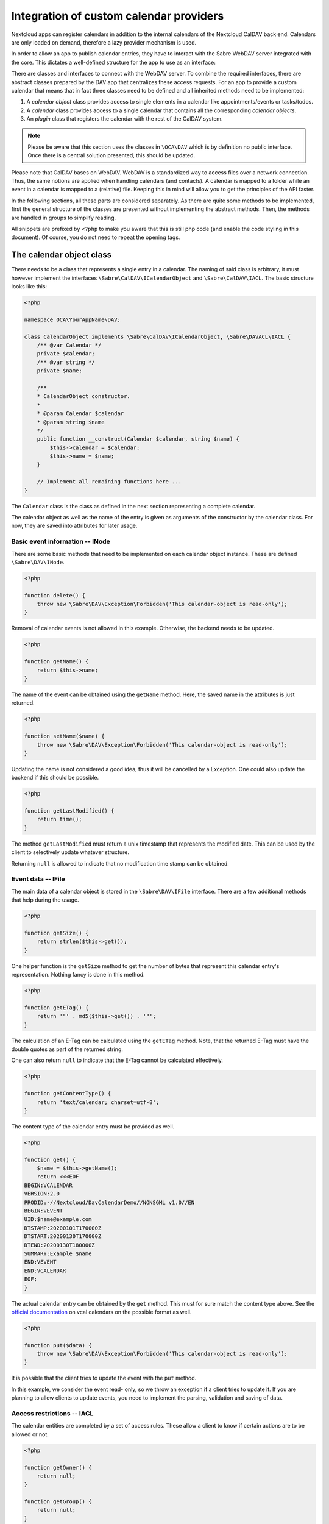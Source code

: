 
.. _calendar-providers:

========================================
Integration of custom calendar providers
========================================

Nextcloud apps can register calendars in addition to the internal calendars of the Nextcloud CalDAV back end. Calendars are only loaded on demand, therefore a lazy provider mechanism is used.

In order to allow an app to publish calendar entries, they have to interact with the Sabre WebDAV server integrated with the core. This dictates a well-defined structure for the app to use as an interface:

There are classes and interfaces to connect with the WebDAV server. To combine the required interfaces, there are abstract classes prepared by the DAV app that centralizes these access requests. For an app to provide a custom calendar that means that in fact three classes need to be defined and all inherited methods need to be implemented:

1. A *calendar object* class provides access to single elements in a calendar like appointments/events or tasks/todos.
2. A *calendar* class provides access to a single calendar that contains all the corresponding *calendar objects*.
3. An *plugin* class that registers the calendar with the rest of the CalDAV system.

.. note:: Please be aware that this section uses the classes in ``\OCA\DAV`` which is by definition no public interface. Once there is a central solution presented, this should be updated.

Please note that CalDAV bases on WebDAV. WebDAV is a standardized way to access files over a network connection. Thus, the same notions are applied when handling calendars (and contacts). A calendar is mapped to a folder while an event in a calendar is mapped to a (relative) file. Keeping this in mind will allow you to get the principles of the API faster.

In the following sections, all these parts are considered separately. As there are quite some methods to be implemented, first the general structure of the classes are presented without implementing the abstract methods. Then, the methods are handled in groups to simplify reading.

All snippets are prefixed by ``<?php`` to make you aware that this is still php code (and enable the code styling in this document). Of course, you do not need to repeat the opening tags.

The calendar object class
-------------------------

There needs to be a class that represents a single entry in a calendar. The naming of said class is arbitrary, it must however implement the interfaces ``\Sabre\CalDAV\ICalendarObject`` and ``\Sabre\CalDAV\IACL``. The basic structure looks like this:

.. code-block:: php

    <?php

    namespace OCA\YourAppName\DAV;

    class CalendarObject implements \Sabre\CalDAV\ICalendarObject, \Sabre\DAVACL\IACL {
        /** @var Calendar */
        private $calendar;
        /** @var string */
        private $name;

        /**
        * CalendarObject constructor.
        *
        * @param Calendar $calendar
        * @param string $name
        */
        public function __construct(Calendar $calendar, string $name) {
            $this->calendar = $calendar;
            $this->name = $name;
        }

        // Implement all remaining functions here ...
    }

The ``Calendar`` class is the class as defined in the next section representing a complete calendar.

The calendar object as well as the name of the entry is given as arguments of the constructor by the calendar class. For now, they are saved into attributes for later usage.

Basic event information -- INode
~~~~~~~~~~~~~~~~~~~~~~~~~~~~~~~~

There are some basic methods that need to be implemented on each calendar object instance. These are defined ``\Sabre\DAV\INode``.

.. code-block:: php

    <?php

    function delete() {
        throw new \Sabre\DAV\Exception\Forbidden('This calendar-object is read-only');
    }

Removal of calendar events is not allowed in this example. Otherwise, the backend needs to be updated.    

.. code-block:: php

    <?php

    function getName() {
        return $this->name;
    }

The name of the event can be obtained using the ``getName`` method. Here, the saved name in the attributes is just returned.

.. code-block:: php

    <?php

    function setName($name) {
        throw new \Sabre\DAV\Exception\Forbidden('This calendar-object is read-only');
    }

Updating the name is not considered a good idea, thus it will be cancelled by a Exception. One could also update the backend if this should be possible.

.. code-block:: php

    <?php

    function getLastModified() {
        return time();
    }

The method ``getLastModified`` must return a unix timestamp that represents the modified date. This can be used by the client to selectively update whatever structure.

Returning ``null`` is allowed to indicate that no modification time stamp can be obtained.

Event data -- IFile
~~~~~~~~~~~~~~~~~~~

The main data of a calendar object is stored in the ``\Sabre\DAV\IFile`` interface. There are a few additional methods that help during the usage.

.. code-block:: php

    <?php

    function getSize() {
        return strlen($this->get());
    }

One helper function is the ``getSize`` method to get the number of bytes that represent this calendar entry's representation. Nothing fancy is done in this method.

.. code-block:: php

    <?php

    function getETag() {
        return '"' . md5($this->get()) . '"';
    }

The calculation of an E-Tag can be calculated using the ``getETag`` method. Note, that the returned E-Tag must have the double quotes as part of the returned string.

One can also return ``null`` to indicate that the E-Tag cannot be calculated effectively.

.. code-block:: php

    <?php

    function getContentType() {
        return 'text/calendar; charset=utf-8';
    }

The content type of the calendar entry must be provided as well.

.. code-block:: php

    <?php

    function get() {
        $name = $this->getName();
        return <<<EOF
    BEGIN:VCALENDAR
    VERSION:2.0
    PRODID:-//Nextcloud/DavCalendarDemo//NONSGML v1.0//EN
    BEGIN:VEVENT
    UID:$name@example.com
    DTSTAMP:20200101T170000Z
    DTSTART:20200130T170000Z
    DTEND:20200130T180000Z
    SUMMARY:Example $name
    END:VEVENT
    END:VCALENDAR
    EOF;
    }

The actual calendar entry can be obtained by the ``get`` method. This must for sure match the content type above. See the `official documentation <https://www.rfc-editor.org/rfc/rfc5545>`_ on vcal calendars on the possible format as well.

.. code-block:: php

    <?php

    function put($data) {
        throw new \Sabre\DAV\Exception\Forbidden('This calendar-object is read-only');
    }

It is possible that the client tries to update the event with the ``put`` method.

In this example, we consider the event read- only, so we throw an exception if a client tries to update it. If you are planning to allow clients to update events, you need to implement the parsing, validation and saving of data.

Access restrictions -- IACL
~~~~~~~~~~~~~~~~~~~~~~~~~~~

The calendar entities are completed by a set of access rules. These allow a client to know if certain actions are to be allowed or not.

.. code-block:: php

    <?php

    function getOwner() {
        return null;
    }

    function getGroup() {
        return null;
    }

The owner and corresponding groups of the calendar entry can be specified as uris. If no owner or group is present, a ``null`` value should be returned.

As typically the calendar belongs to a user and the individual entries to the calendar, the entries do not need a dedicated user set in our example. For more complex approaches see the official documentation of CalDAV.

.. code-block:: php

    <?php

    function getSupportedPrivilegeSet() {
        return null;
    }

The ``getSupportedPrivilegeSet`` method can be used to query for the privileges to query the entry for dedicated privileges. When a ``null`` is returned, the default privileges set is assumed.

For the example here and most other cases, ``null`` is a good choice.

.. code-block:: php

    <?php

    function getACL() {
        return $this->calendar->getACL();
    }

The real access rules can be obtained by ``getACL``. In this example, we assume that the ACLs are inherited from the calendar. Thus, we delegate the calculation to the calendar class.

.. code-block:: php

    <?php

    function setACL(array $acl) {
        throw new \Sabre\DAV\Exception\Forbidden('Setting ACL is not supported on this node');
    }

Updating the ACLs could be handled with the ``setACL`` method. This example assumes constant ACLs, so it will be rejected with an exception been thrown.

The calendar class
------------------

A single calendar needs to be represented as its own class. As with the calendar entity class, you can choose any name for your class. Extend the ``OCA\DAV\CalDAV\Integration\ExternalCalendar`` class:


.. code-block:: php

    <?php
    namespace OCA\YourAppName\DAV;

    use OCA\DAV\CalDAV\Integration\ExternalCalendar;
    use OCA\DAV\CalDAV\Plugin;
    use Sabre\CalDAV\Xml\Property\SupportedCalendarComponentSet;
    use Sabre\DAV\PropPatch;

    class Calendar extends ExternalCalendar {
        /** @var string */
        private $principalUri;
        /** @var string */
        private $calendarUri;

        /**
        * Calendar constructor.
        *
        * @param string $principalUri
        * @param string $calendarUri
        */
        public function __construct(string $principalUri, string $calendarUri) {
            parent::__construct('yourappname', $calendarUri);

            $this->principalUri = $principalUri;
            $this->calendarUri = $calendarUri;
        }

        // The other methods come here ...
    }

This is the basic constructor for the class and some attributes that are stored. We store some provided uris internally for later use.

The parent constructor needs the name of the app as the first parameter. It is thus called explicitly in the first line of the constructor with the correct app name (``yourappname`` in this example).

Some of the methods that need to be implemented are similar to the ones above for the calendar entity class. However, there are different implementations required, so all methods are revisited once in the next paragraphs.

Basic Calendar information -- INode
~~~~~~~~~~~~~~~~~~~~~~~~~~~~~~~~~~~

The interface ``\Sabre\DAV\INode`` has two methods that need to be implemented by the app's code. The other methods in the interface are already implemented in the ``\OCA\DAV\CalDAV\Integration\ExternalCalendar`` class.

.. code-block:: php
    
    <?php

    function delete() {
        return null;
    }

The calendar should not be removed by means of the CalDAV interface. Thus, nothing is done here.

.. code-block:: php

    <?php
    
    function getLastModified() {
        return time();
    }

The last time the calender is modified allows clients to optimize their requests. This method should return the corresponding unix timestamp.

A fallback is to provide the value ``null`` as return value. This tells that the last modification time is not known at the moment.

Entries in the calendar -- ICollection
~~~~~~~~~~~~~~~~~~~~~~~~~~~~~~~~~~~~~~

The interface ``\Sabre\DAV\ICollection`` defines methods to access children of the current node. For calendars, the children are in fact the events stored within the calendar. Again, some methods are already covered, so here only the required methods are implemented.

All calendar entries do have a unique name. This is just a plain string. Typically these are named as ``.ics`` files.

.. code-block:: php

    <?php
    
    function createFile($name, $data = null) {
        return null;
        // return "\"$etag\"";
    }

This method is used to store new events to the calendar. One could return return an ETag of the calendar event as a string that contains double quotes as sketched in the comment.

.. code-block:: php

    <?php
    
    function childExists($name) {
        // Check if the value of $name represents a valid calendar entry name.
        // You can check your backend(s) for the child
        // then return a boolean
    }

The ``childExists`` method checks if a certain element is present in the calendar.

.. code-block:: php

    <?php
    
    function getChild($name) {
        if ($this->childExists($name)) {
            return new CalendarObject($this, $name);
        }
    }

This will pack an calendar entry into its own object as described earlier.

The method allows to request a specific entry and extract it from the calendar.

.. code-block:: php

    <?php
    
    function getChildren() {
        // Get the list of calendar entries
        $children = ['test.ics'];

        // Obtain the calendar objects for each of them
        $children = array_map(function ($childName) using ($this) { return $this->getChild($childName); });
        
        return $children;
    }

Finally, there is a class to fetch all events of a calendar.

.. note:: For the sake of simplicity, here only a static array is used. One could however query a database or the file system for a variable number of entries in the calendar.

Querying the calendar -- ICalendarObjectContainer
~~~~~~~~~~~~~~~~~~~~~~~~~~~~~~~~~~~~~~~~~~~~~~~~~

It would be very resource intensive to request all events of a calendar only to then discard most of them during filtering. Instead, the client requests a certain set of objects (like the last 90 days) and the server will do the filtering. This can be achieved by the ``\Sabre\CalDAV\ICalendarObjectContainer`` interface.

.. code-block:: php

    <?php
    
    function calendarQuery(array $filters) {
        // In a real implementation this should actually filter
        return ['test.ics'];
    }

Its sole method will return a list of entries. In contrast to the ``getChildren()`` method, the entries are not packed into their own objects. The client is responsible to do this by means of ``getChild()`` in a separate process.

Managing the access to the calendar -- IACL
~~~~~~~~~~~~~~~~~~~~~~~~~~~~~~~~~~~~~~~~~~~

The CalDAV defines some security relevant properties. These are implemented by means of ``\Sabre\DAVACL\IACL``. The ACLs define who (in terms of principal uris) is allowed to do what on the calendar.

.. code-block:: php

    <?php
    
    function getOwner() {
        return $this->principalUri;
    }

Get the principal's uri. Here the stored value provided in the constructor is used.

.. code-block:: php

    <?php
    
    function getGroup() {
        return [];
    }

Return all groups uris of the user. Here, no groups are assumed.


.. code-block:: php

    <?php
    
    function getACL() {
        return [
            [
                'privilege' => '{DAV:}read',
                'principal' => $this->getOwner(),
                'protected' => true,
            ],
            [
                'privilege' => '{DAV:}read',
                'principal' => $this->getOwner() . '/calendar-proxy-write',
                'protected' => true,
            ],
            [
                'privilege' => '{DAV:}read',
                'principal' => $this->getOwner() . '/calendar-proxy-read',
                'protected' => true,
            ],
        ];
    }

The ACL defined for this calendar are returned. For the exact definitions, see the documentation of Sabre. At the time of writing this was:

=============  ===============================   =====================================================
entry          values                            description
=============  ===============================   =====================================================
``principal``  uri of principal                  The role or person trying to access the calendar
``privilege``  ``{DAV:}read``, ``{DAV:}write``   Is the role allowed to read or to write
``protected``  ``true``, ``false``               if ``true``, this rule is not allowed to change
=============  ===============================   =====================================================

.. code-block:: php

    <?php
    
    function setACL(array $acl) {
        throw new \Sabre\DAV\Exception\Forbidden('Setting ACL is not supported on this node');
    }

In this example, no updates of the ACL rules are allowed. Thus, an exception is thrown if the client tries to do so.

.. code-block:: php

    <?php
    
    function getSupportedPrivilegeSet() {
        return null;
    }

The supported privileges can be overwritten by implementing this method. When returning ``null``, the Sabre default is used which is fine for many tasks. Please also take a look at the [Sabre Documentation](https://sabre.io/dav/acl/) for more information.

Properties of the external calendar -- IProperties
~~~~~~~~~~~~~~~~~~~~~~~~~~~~~~~~~~~~~~~~~~~~~~~~~~

You will be able to specify some calendar properties. The CalDAV interface allows for a rather generic interface. You will have to check the details of the CalDAV standard on what properties make sense for you.

.. code-block:: php

    <?php
    
    function getProperties($properties) {
        // A backend should provide at least minimum properties
        return [
            '{DAV:}displayname' => 'Dav Example Calendar: ' . $this->calendarUri,
            '{http://apple.com/ns/ical/}calendar-color'  => '#565656',
            '{' . Plugin::NS_CALDAV . '}supported-calendar-component-set' => new SupportedCalendarComponentSet(['VTODO', 'VEVENT']),
        ];
    }

Here a basic stub of calendar properties are provided. It is a basic name, a color and the setting to allow both events (``VEVENT``) and tasks (``VTODO``) in the calendar.

.. code-block:: php

    <?php
    
    function propPatch(PropPatch $propPatch) {
        // We can just return here and let oc_properties handle everything
    }

This method needs implementation to satisfy PHP but can be left empty as the core handles this most probably.


The calendar plugin class
-------------------------

The last class that needs to be implemented is the *plugin* class.

.. code-block:: php

    <?php
    namespace OCA\YourAppName\DAV;

    use OCA\DAV\CalDAV\Integration\ExternalCalendar;
    use OCA\DAV\CalDAV\Integration\ICalendarProvider;

    class CalendarPlugin implements ICalendarProvider {

        public function getAppId(): string {
            return 'yourappname';
        }

        public function fetchAllForCalendarHome(string $principalUri): array {
            return [
                new Calendar($principalUri, 'my-calendar-1234'),
            ];
        }

        public function hasCalendarInCalendarHome(string $principalUri, string $calendarUri): bool {
            return $calendarUri === 'my-calendar-1234';
        }

        public function getCalendarInCalendarHome(string $principalUri, string $calendarUri): ?ExternalCalendar {
            if ($this->hasCalendarInCalendarHome($principalUri, $calendarUri)) {
                return new Calendar($principalUri, $calendarUri);
            }

            return null;
        }
    }

The calendar plugin class needs to implement the interface ``\OCA\DAV\CalDAV\Integration\ICalendarProvider`` that defines some methods to query the list of calendars an app can provide.

The method ``getAppId`` returns the name of the app.

The method ``fetchAllForCalendarHome`` returns a list of all `Calendars`  that the app knows of.

Note  that the ``principalUri`` is passed by the caller, while the ``calendarUri`` in the constructor of the calendar instance is a (relative) uri (string) that identifies the calender uniquely. The uri can then be used in the calendar class to extract the appropriate entries that should be present in the calendar.

The function ``hasCalendarInCalendarHome`` checks if a certain combination of ``principalUri`` and ``calendarUri`` exist. Here, it is just hard-coded to exactly one calendar, but in your own implementation you should do more stringent checks.

Finally, there is a function to query for a single calendar instance using ``getCalendarInCalendarHome``. It returns a single calendar instance or ``null`` if no matching calendar is found.

Register the calender provider
------------------------------

As a last step, you must register the calendar provider in your ``info.xml`` by adding

.. code-block:: xml

    <sabre>
        <calendar-plugins>
            <plugin>OCA\YourAppName\DAV\CalendarPlugin</plugin>
        </calendar-plugins>
    </sabre>

With all these steps done, you should be able to see the calender(s) in the calendar app and the CalDAV interface of the core.

Appendix: Registering the calendar with the PHP API interface
-------------------------------------------------------------

Additionally to the registration in the DAV app, the core provides another way to register a calendar.

.. note:: Currently, the PHP API is not used by the DAV app. Any registered calendar will not automatically show up in the calendar's view or the CalDAV list. This might change in the future, thus it might be a good idea to provide this interface as well.

Read-only support
~~~~~~~~~~~~~~~~~

To provide calendar(s) you have to write a class that implements the ``OCP\Calendar\ICalendarProvider`` interface.

.. code-block:: php

    <?php

    use OCP\Calendar\ICalendarProvider;

    class CalendarProvider implements ICalendarProvider {

        public function getCalendars(string $principalUri, array $calendarUris = []): array {
            $calendars = [];
            // TODO: Run app specific logic to find calendars that belong to
            //       $principalUri and fill $calendars

            // The provider can simple return an empty array if there is not
            // a single calendar for the principal URI
            if (empty($calendars)) {
                return [];
            }

            // Return instances of \OCP\Calendar\ICalendar
            return $calendars;
        }
    }

This ``CalendarProvider`` class is then registered in the :ref:`register method of your Application class<Bootstrapping>` with ``$context->registerCalendarProvider(CalendarProvider::class);``.


Write support
~~~~~~~~~~~~~

Calendars that only return `ICalendar` are implicitly read-only. If your app's calendars can be written to, you may implement the ``ICreateFromString`` interface. It will allow other apps to write calendar objects to the calendar by passing the raw iCalendar data as string.

.. code-block:: php

    <?php

    use OCP\Calendar\ICreateFromString;

    class CalendarReadWrite implements ICreateFromString {

        // ... other methods from ICalendar still have to be implemented ...

        public function createFromString(string $name, string $calendarData): void {
            // Write data to your calendar representation
        }

    }

Handling iMIP data 
~~~~~~~~~~~~~~~~~~

You may implement the ``IHandleIMipMessage`` interface to process iMIP data you receive in a client and want to pass on for processing to the backend. 

Please be aware that there are some security considerations to take into account. You can find more infomation on these and the conditions that have to be fulfilled for iMIP data to be processed in the `RFC <https://www.rfc-editor.org/rfc/rfc6047>`_

.. code-block:: php

    <?php

    use OCP\Calendar\IHandleIMipMessage;

    class HandleIMipMessage implements IHandleIMipMessage {

        public function handleIMipMessage(string $name, string $calendarData): void {
            // Validation and write to your calendar representation
        }

    }

